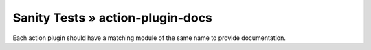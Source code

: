 Sanity Tests » action-plugin-docs
=================================

Each action plugin should have a matching module of the same name to provide documentation.

